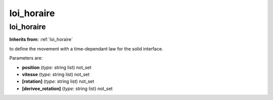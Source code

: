 loi_horaire
===========

**loi_horaire**
---------------
**Inherits from:** :ref:`loi_horaire` 


to define the movement with a time-dependant law for the solid interface.

Parameters are:

- **position**  (*type:* string list) not_set

- **vitesse**  (*type:* string list) not_set

- **[rotation]**  (*type:* string list) not_set

- **[derivee_rotation]**  (*type:* string list) not_set

